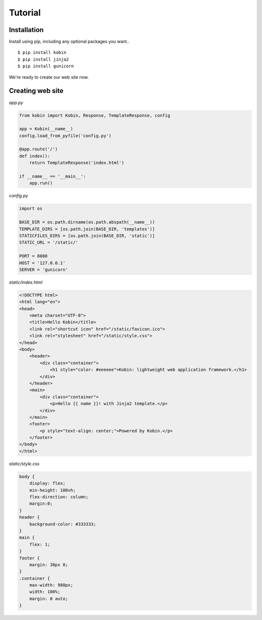========
Tutorial
========

Installation
============

Install using pip, including any optional packages you want..

::

    $ pip install kobin
    $ pip install jinja2
    $ pip install gunicorn

We're ready to create our web site now.


Creating web site
=================

`app.py`

.. code-block:: python

    from kobin import Kobin, Response, TemplateResponse, config

    app = Kobin(__name__)
    config.load_from_pyfile('config.py')

    @app.route('/')
    def index():
        return TemplateResponse('index.html')

    if __name__ == '__main__':
        app.run()


`config.py`

.. code-block:: python

    import os

    BASE_DIR = os.path.dirname(os.path.abspath(__name__))
    TEMPLATE_DIRS = [os.path.join(BASE_DIR, 'templates')]
    STATICFILES_DIRS = [os.path.join(BASE_DIR, 'static')]
    STATIC_URL = '/static/'

    PORT = 8080
    HOST = '127.0.0.1'
    SERVER = 'gunicorn'


`static/index.html`

.. code-block:: html

    <!DOCTYPE html>
    <html lang="en">
    <head>
        <meta charset="UTF-8">
        <title>Hello Kobin</title>
        <link rel="shortcut icon" href="/static/favicon.ico">
        <link rel="stylesheet" href="/static/style.css">
    </head>
    <body>
        <header>
            <div class="container">
                <h1 style="color: #eeeeee">Kobin: lightweight web application framework.</h1>
            </div>
        </header>
        <main>
            <div class="container">
                <p>Hello {{ name }}! with Jinja2 template.</p>
            </div>
        </main>
        <footer>
            <p style="text-align: center;">Powered by Kobin.</p>
        </footer>
    </body>
    </html>

`static/style.css`

.. code-block:: css

    body {
        display: flex;
        min-height: 100vh;
        flex-direction: column;
        margin:0;
    }
    header {
        background-color: #333333;
    }
    main {
        flex: 1;
    }
    footer {
        margin: 30px 0;
    }
    .container {
        max-width: 980px;
        width: 100%;
        margin: 0 auto;
    }

